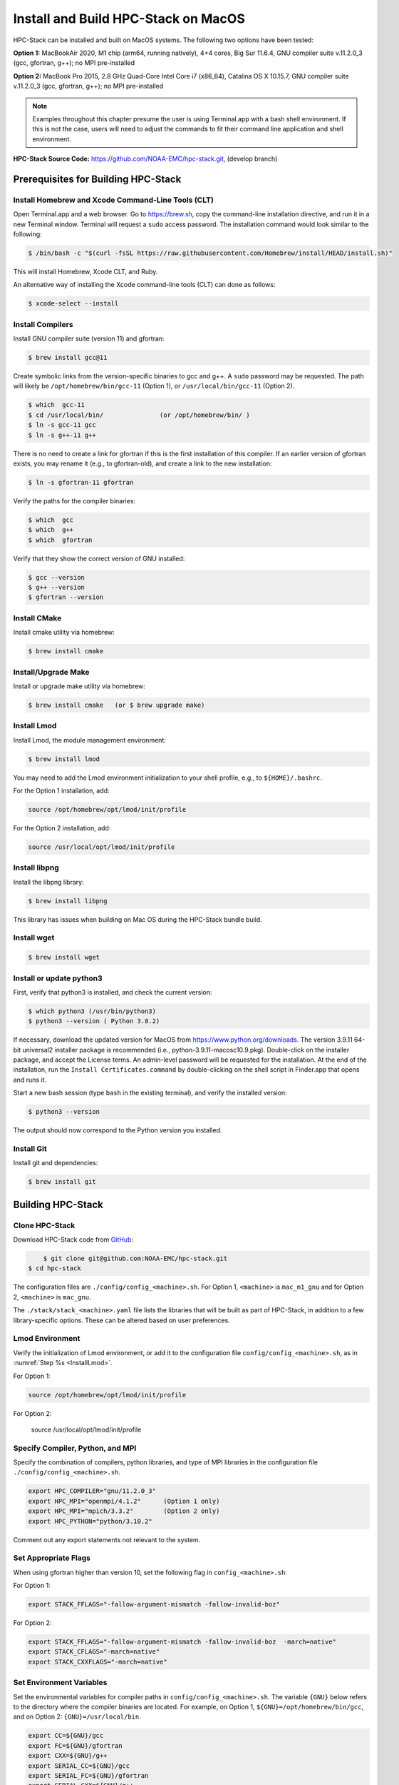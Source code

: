 .. _MacInstall:

==========================================
Install and Build HPC-Stack on MacOS
==========================================

HPC-Stack can be installed and built on MacOS systems. The following two options have been tested:

**Option 1:** MacBookAir 2020, M1 chip (arm64, running natively), 4+4 cores, Big Sur 11.6.4, GNU compiler suite v.11.2.0_3 (gcc, gfortran, g++); no MPI pre-installed

**Option 2:** MacBook Pro 2015, 2.8 GHz Quad-Core Intel Core i7 (x86_64), Catalina OS X 10.15.7, GNU compiler suite v.11.2.0_3 (gcc, gfortran, g++); no MPI pre-installed

.. note::
    Examples throughout this chapter presume the user is using Terminal.app with a bash shell environment. If this is not the case, users will need to adjust the commands to fit their command line application and shell environment. 

**HPC-Stack Source Code:** https://github.com/NOAA-EMC/hpc-stack.git, (develop branch)


Prerequisites for Building HPC-Stack
======================================

Install Homebrew and Xcode Command-Line Tools (CLT)
-----------------------------------------------------

Open Terminal.app and a web browser. Go to https://brew.sh, copy the command-line installation directive, and run it in a new Terminal window. Terminal will request a ``sudo`` access password. The installation command would look similar to the following:

.. code-block:: console

    $ /bin/bash -c "$(curl -fsSL https://raw.githubusercontent.com/Homebrew/install/HEAD/install.sh)"

This will install Homebrew, Xcode CLT, and Ruby. 

An alternative way of installing the Xcode command-line tools (CLT) can done as follows:

.. code-block:: console

    $ xcode-select --install 

Install Compilers
------------------------

Install GNU compiler suite (version 11) and gfortran: 

.. code-block:: console

    $ brew install gcc@11 

Create symbolic links from the version-specific binaries to gcc and g++. A ``sudo`` password may be requested. The path will likely be ``/opt/homebrew/bin/gcc-11`` (Option 1), or ``/usr/local/bin/gcc-11`` (Option 2). 

.. code-block:: console

    $ which  gcc-11    
    $ cd /usr/local/bin/               (or /opt/homebrew/bin/ )
    $ ln -s gcc-11 gcc  
    $ ln -s g++-11 g++

There is no need to create a link for gfortran if this is the first installation of this compiler. If an earlier version of gfortran exists, you may rename it (e.g., to gfortran-old), and create a link to the new installation:

.. code-block:: console

    $ ln -s gfortran-11 gfortran

Verify the paths for the compiler binaries:

.. code-block:: console

    $ which  gcc
    $ which  g++
    $ which  gfortran 

Verify that they show the correct version of GNU installed:

.. code-block:: console

    $ gcc --version
    $ g++ --version
    $ gfortran --version 

Install CMake
----------------

Install cmake utility via homebrew:

.. code-block:: console

    $ brew install cmake


Install/Upgrade Make
--------------------------

Install or upgrade make utility via homebrew:

.. code-block:: console

    $ brew install cmake   (or $ brew upgrade make)

.. _InstallLmod:

Install Lmod
----------------

Install Lmod, the module management environment: 

.. code-block:: console

    $ brew install lmod

You may need to add the Lmod environment initialization to your shell profile, e.g., to ``${HOME}/.bashrc``. 

For the Option 1 installation, add: 

.. code-block:: console

    source /opt/homebrew/opt/lmod/init/profile

For the Option 2 installation, add:

.. code-block:: console

    source /usr/local/opt/lmod/init/profile

.. _InstallLibpng:

Install libpng 
--------------------

Install the libpng library:

.. code-block:: console

    $ brew install libpng 

This library has issues when building on Mac OS during the HPC-Stack bundle build.

Install wget
----------------

.. code-block:: console

    $ brew install wget

.. _InstallPython:

Install or update python3 
------------------------------

First, verify that python3 is installed, and check the current version:

.. code-block:: console

    $ which python3 (/usr/bin/python3)
    $ python3 --version ( Python 3.8.2)

If necessary, download the updated version for MacOS from https://www.python.org/downloads. The version 3.9.11 64-bit universal2 installer package is recommended (i.e., python-3.9.11-macosc10.9.pkg). Double-click on the installer package, and accept the License terms. An admin-level password will be requested for the installation. At the end of the installation, run the ``Install Certificates.command`` by double-clicking on the shell script in Finder.app that opens and runs it. 

Start a new bash session (type ``bash`` in the existing terminal), and verify the installed version:

.. code-block:: console

    $ python3 --version

The output should now correspond to the Python version you installed. 

Install Git
---------------

Install git and dependencies:

.. code-block:: console

    $ brew install git



Building HPC-Stack
======================

Clone HPC-Stack
--------------------

Download HPC-Stack code from `GitHub <github.com>`__: 

.. code-block:: console 

	$ git clone git@github.com:NOAA-EMC/hpc-stack.git
    $ cd hpc-stack

The configuration files are ``./config/config_<machine>.sh``. For Option 1, ``<machine>`` is ``mac_m1_gnu`` and for Option 2, ``<machine>`` is ``mac_gnu``. 

The ``./stack/stack_<machine>.yaml`` file lists the libraries that will be built as part of HPC-Stack, in addition to a few library-specific options. These can be altered based on user preferences. 

Lmod Environment
--------------------

Verify the initialization of Lmod environment, or add it to the configuration file ``config/config_<machine>.sh``, as in :numref:`Step %s <InstallLmod>`.

For Option 1: 

.. code-block:: console 

    source /opt/homebrew/opt/lmod/init/profile

For Option 2:

    source /usr/local/opt/lmod/init/profile


Specify Compiler, Python, and MPI
------------------------------------

Specify the combination of compilers, python libraries, and type of MPI libraries in the configuration file ``./config/config_<machine>.sh``.

.. code-block:: console 

    export HPC_COMPILER="gnu/11.2.0_3"
    export HPC_MPI="openmpi/4.1.2"      (Option 1 only)  
    export HPC_MPI="mpich/3.3.2"        (Option 2 only)
    export HPC_PYTHON="python/3.10.2"

Comment out any export statements not relevant to the system. 


Set Appropriate Flags
------------------------

When using gfortran higher than version 10, set the following flag in ``config_<machine>.sh``: 

For Option 1:

.. code-block:: console 

    export STACK_FFLAGS="-fallow-argument-mismatch -fallow-invalid-boz" 
    

For Option 2:

.. code-block:: console 

    export STACK_FFLAGS="-fallow-argument-mismatch -fallow-invalid-boz  -march=native" 
    export STACK_CFLAGS="-march=native" 
    export STACK_CXXFLAGS="-march=native" 

Set Environment Variables
----------------------------

Set the environmental variables for compiler paths in ``config/config_<machine>.sh``. The variable ``{GNU}`` below refers to the directory where the compiler binaries are located. For example, on Option 1, ``${GNU}=/opt/homebrew/bin/gcc``, and on Option 2: ``{GNU}=/usr/local/bin``.

.. code-block:: console 

    export CC=${GNU}/gcc
    export FC=${GNU}/gfortran
    export CXX=${GNU}/g++
    export SERIAL_CC=${GNU}/gcc
    export SERIAL_FC=${GNU}/gfortran
    export SERIAL_CXX=${GNU}/g++






Specify MPI Libraries
------------------------

Specify the MPI libraries to be built within the HPC-Stack in the ``./stack/stack_<machine>.yaml``. The ``openmpi/4.1.2`` (Option 1) and ``mpich/3.3.2`` (Option 2) have been built successfully.

Option 1: 

.. code-block:: console 

    mpi:
    build: YES
    flavor: openmpi
    version: 4.1.2

Option 2:

.. code-block:: console 

    mpi:
    build: YES
    flavor: mpich
    version: 3.3.2

Libpng
----------

Set build ``libpng`` library to NO in ./stack/stack_<machine>.yaml. (See :numref:`Step %s <InstallLibpng>`). Leave the defaults for other libraries and versions in the ``./stack/stack_<machine>.yaml`` file. 

Set Up the Modules and Environment
--------------------------------------

Set up the modules and environment:

.. code-block:: console 

    $ ./setup_modules.sh -c config/config_<machine>.sh -p ${HPC_INSTALL_DIR} | tee setup_modules.log

where ``<machine>`` is ``mac_m1_gnu`` (Option 1), or ``mac_gnu`` (Option 2), and ``${HPC_INSTALL_DIR}`` is the *absolute* path for the installation directory of the HPC-Stack. You will be asked to choose whether or not to use "native" installations of python, the compilers, and the MPI. "Native" means that they are already installed on your system. Thus, you answer "YES" to python, "YES" to gnu compilers, and "NO" for MPI/mpich. 

Building HPC-Stack
-----------------------

Build the modules: 

.. code-block:: console

    $ ./build_stack.sh -c config/config_<machine>.sh -p ${HPC_INSTALL_DIR} -y stack/stack_<machine>.yaml -m | tee build_stack.log

.. attention:: 
    * The option ``-p`` requires an absolute path (full path) of the installation directory!
    * The ``-m`` option is needed to build separate modules for each library package.

